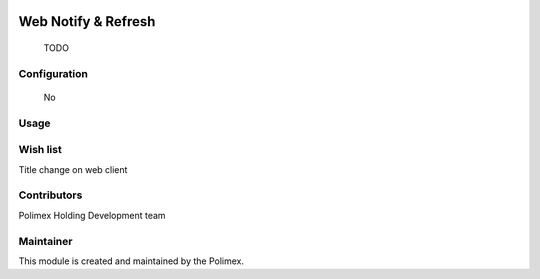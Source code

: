 .. image:: https://img.shields.io/badge/licence-AGPL--3-blue.svg
   :target: http://www.gnu.org/licenses/agpl-3.0-standalone.html
   :alt: License: AGPL-3

======================
Web Notify & Refresh
======================

    TODO
Configuration
-------------
    No

Usage
-----



Wish list
---------
Title change on web client

Contributors
------------

Polimex Holding Development team

Maintainer
----------

.. image:: https://portal.polimex.co/logo.png
   :alt: Polimex Logo
   :target: https://polimex.co

This module is created and maintained by the Polimex.
